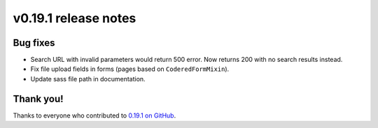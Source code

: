 v0.19.1 release notes
=====================


Bug fixes
---------

* Search URL with invalid parameters would return 500 error. Now returns 200
  with no search results instead.

* Fix file upload fields in forms (pages based on ``CoderedFormMixin``).

* Update sass file path in documentation.


Thank you!
----------

Thanks to everyone who contributed to `0.19.1 on GitHub <https://github.com/coderedcorp/coderedcms/milestone/29?closed=1>`_.
